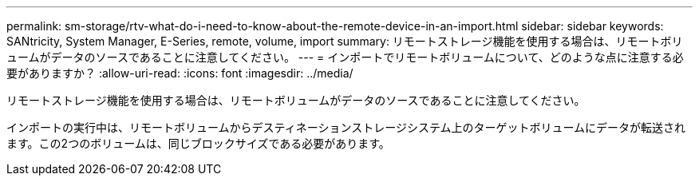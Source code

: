 ---
permalink: sm-storage/rtv-what-do-i-need-to-know-about-the-remote-device-in-an-import.html 
sidebar: sidebar 
keywords: SANtricity, System Manager, E-Series, remote, volume, import 
summary: リモートストレージ機能を使用する場合は、リモートボリュームがデータのソースであることに注意してください。 
---
= インポートでリモートボリュームについて、どのような点に注意する必要がありますか？
:allow-uri-read: 
:icons: font
:imagesdir: ../media/


[role="lead"]
リモートストレージ機能を使用する場合は、リモートボリュームがデータのソースであることに注意してください。

インポートの実行中は、リモートボリュームからデスティネーションストレージシステム上のターゲットボリュームにデータが転送されます。この2つのボリュームは、同じブロックサイズである必要があります。
